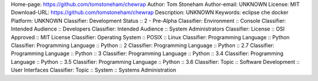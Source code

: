 Home-page: https://github.com/tomstoneham/chewrap
Author: Tom Stoneham
Author-email: UNKNOWN
License: MIT
Download-URL: https://github.com/tomstoneham/chewrap
Description: UNKNOWN
Keywords: eclipse che docker
Platform: UNKNOWN
Classifier: Development Status :: 2 - Pre-Alpha
Classifier: Environment :: Console
Classifier: Intended Audience :: Developers
Classifier: Intended Audience :: System Administrators
Classifier: License :: OSI Approved :: MIT License
Classifier: Operating System :: POSIX :: Linux
Classifier: Programming Language :: Python
Classifier: Programming Language :: Python :: 2
Classifier: Programming Language :: Python :: 2.7
Classifier: Programming Language :: Python :: 3
Classifier: Programming Language :: Python :: 3.4
Classifier: Programming Language :: Python :: 3.5
Classifier: Programming Language :: Python :: 3.6
Classifier: Topic :: Software Development :: User Interfaces
Classifier: Topic :: System :: Systems Administration
